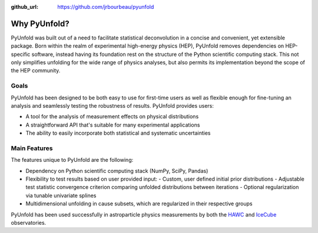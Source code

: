 .. _features:

:github_url: https://github.com/jrbourbeau/pyunfold

*************
Why PyUnfold?
*************

PyUnfold was built out of a need to facilitate statistical deconvolution in a concise
and convenient, yet extensible package.
Born within the realm of experimental high-energy physics (HEP), PyUnfold removes
dependencies on HEP-specific software, instead having its foundation rest on the 
structure of the Python scientific computing stack.
This not only simplifies unfolding for the wide range of physics analyses, but also
permits its implementation beyond the scope of the HEP community.


-----
Goals
-----

PyUnfold has been designed to be both easy to use for first-time users as well as flexible 
enough for fine-tuning an analysis and seamlessly testing the robustness of results.
PyUnfold provides users:

- A tool for the analysis of measurement effects on physical distributions
- A straightforward API that's suitable for many experimental applications
- The ability to easily incorporate both statistical and systematic uncertainties


-------------
Main Features
-------------

The features unique to PyUnfold are the following:

- Dependency on Python scientific computing stack (NumPy, SciPy, Pandas)

- Flexibility to test results based on user provided input: 
  - Custom, user defined initial prior distributions
  - Adjustable test statistic convergence criterion comparing unfolded distributions between iterations
  - Optional regularization via tunable univariate splines

- Multidimensional unfolding in cause subsets, which are regularized in their respective groups


PyUnfold has been used successfully in astroparticle physics measurements by both
the `HAWC <https://www.hawc-observatory.org/>`_ and `IceCube <https://icecube.wisc.edu/>`_
observatories.
